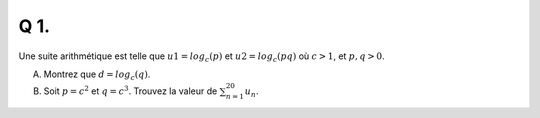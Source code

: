 Q 1.
====

Une suite arithmétique est telle que :math:`u1 = log _c (p)` et :math:`u2 = log _c (pq)` où :math:`c > 1`, et :math:`p,q > 0`.

A) Montrez que :math:`d = log _c (q)`.

B) Soit :math:`p = c ^2` et  :math:`q = c ^3`.  Trouvez la valeur de :math:`\sum_{n=1}^{20} u_n`.

  
